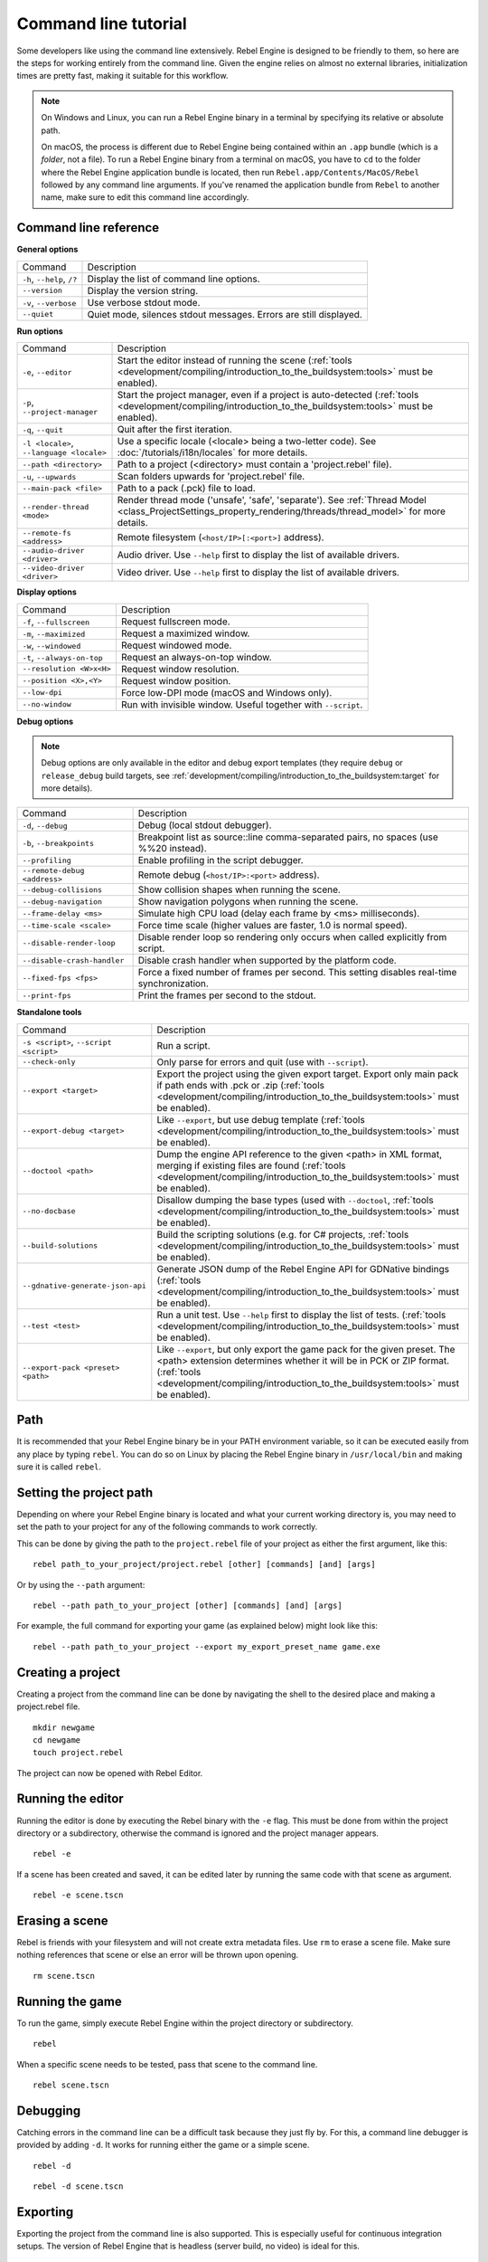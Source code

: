 .. _doc_command_line_tutorial:

Command line tutorial
=====================

.. highlight:: shell

Some developers like using the command line extensively. Rebel Engine is
designed to be friendly to them, so here are the steps for working
entirely from the command line. Given the engine relies on almost no
external libraries, initialization times are pretty fast, making it
suitable for this workflow.

.. note::

    On Windows and Linux, you can run a Rebel Engine binary in a terminal by specifying
    its relative or absolute path.

    On macOS, the process is different due to Rebel Engine being contained within an
    ``.app`` bundle (which is a *folder*, not a file). To run a Rebel Engine binary
    from a terminal on macOS, you have to ``cd`` to the folder where the Rebel Engine
    application bundle is located, then run ``Rebel.app/Contents/MacOS/Rebel``
    followed by any command line arguments. If you've renamed the application
    bundle from ``Rebel`` to another name, make sure to edit this command line
    accordingly.

Command line reference
----------------------

**General options**

+----------------------------+----------------------------------------------------------------------+
| Command                    | Description                                                          |
+----------------------------+----------------------------------------------------------------------+
| ``-h``, ``--help``, ``/?`` | Display the list of command line options.                            |
+----------------------------+----------------------------------------------------------------------+
| ``--version``              | Display the version string.                                          |
+----------------------------+----------------------------------------------------------------------+
| ``-v``, ``--verbose``      | Use verbose stdout mode.                                             |
+----------------------------+----------------------------------------------------------------------+
| ``--quiet``                | Quiet mode, silences stdout messages. Errors are still displayed.    |
+----------------------------+----------------------------------------------------------------------+

**Run options**

+------------------------------------------+--------------------------------------------------------------------------------------------------------------------------------------------------------------+
| Command                                  | Description                                                                                                                                                  |
+------------------------------------------+--------------------------------------------------------------------------------------------------------------------------------------------------------------+
| ``-e``, ``--editor``                     | Start the editor instead of running the scene (:ref:`tools <development/compiling/introduction_to_the_buildsystem:tools>` must be enabled).                  |
+------------------------------------------+--------------------------------------------------------------------------------------------------------------------------------------------------------------+
| ``-p``, ``--project-manager``            | Start the project manager, even if a project is auto-detected (:ref:`tools <development/compiling/introduction_to_the_buildsystem:tools>` must be enabled).  |
+------------------------------------------+--------------------------------------------------------------------------------------------------------------------------------------------------------------+
| ``-q``, ``--quit``                       | Quit after the first iteration.                                                                                                                              |
+------------------------------------------+--------------------------------------------------------------------------------------------------------------------------------------------------------------+
| ``-l <locale>``, ``--language <locale>`` | Use a specific locale (<locale> being a two-letter code). See :doc:`/tutorials/i18n/locales` for more details.                                               |
+------------------------------------------+--------------------------------------------------------------------------------------------------------------------------------------------------------------+
| ``--path <directory>``                   | Path to a project (<directory> must contain a 'project.rebel' file).                                                                                         |
+------------------------------------------+--------------------------------------------------------------------------------------------------------------------------------------------------------------+
| ``-u``, ``--upwards``                    | Scan folders upwards for 'project.rebel' file.                                                                                                               |
+------------------------------------------+--------------------------------------------------------------------------------------------------------------------------------------------------------------+
| ``--main-pack <file>``                   | Path to a pack (.pck) file to load.                                                                                                                          |
+------------------------------------------+--------------------------------------------------------------------------------------------------------------------------------------------------------------+
| ``--render-thread <mode>``               | Render thread mode ('unsafe', 'safe', 'separate'). See :ref:`Thread Model <class_ProjectSettings_property_rendering/threads/thread_model>` for more details. |
+------------------------------------------+--------------------------------------------------------------------------------------------------------------------------------------------------------------+
| ``--remote-fs <address>``                | Remote filesystem (``<host/IP>[:<port>]`` address).                                                                                                          |
+------------------------------------------+--------------------------------------------------------------------------------------------------------------------------------------------------------------+
| ``--audio-driver <driver>``              | Audio driver. Use ``--help`` first to display the list of available drivers.                                                                                 |
+------------------------------------------+--------------------------------------------------------------------------------------------------------------------------------------------------------------+
| ``--video-driver <driver>``              | Video driver. Use ``--help`` first to display the list of available drivers.                                                                                 |
+------------------------------------------+--------------------------------------------------------------------------------------------------------------------------------------------------------------+

**Display options**

+-----------------------------+----------------------------------------------------------------------------+
| Command                     | Description                                                                |
+-----------------------------+----------------------------------------------------------------------------+
| ``-f``, ``--fullscreen``    | Request fullscreen mode.                                                   |
+-----------------------------+----------------------------------------------------------------------------+
| ``-m``, ``--maximized``     | Request a maximized window.                                                |
+-----------------------------+----------------------------------------------------------------------------+
| ``-w``, ``--windowed``      | Request windowed mode.                                                     |
+-----------------------------+----------------------------------------------------------------------------+
| ``-t``, ``--always-on-top`` | Request an always-on-top window.                                           |
+-----------------------------+----------------------------------------------------------------------------+
| ``--resolution <W>x<H>``    | Request window resolution.                                                 |
+-----------------------------+----------------------------------------------------------------------------+
| ``--position <X>,<Y>``      | Request window position.                                                   |
+-----------------------------+----------------------------------------------------------------------------+
| ``--low-dpi``               | Force low-DPI mode (macOS and Windows only).                               |
+-----------------------------+----------------------------------------------------------------------------+
| ``--no-window``             | Run with invisible window. Useful together with ``--script``.              |
+-----------------------------+----------------------------------------------------------------------------+

**Debug options**

.. note::

    Debug options are only available in the editor and debug export templates
    (they require ``debug`` or ``release_debug`` build targets, see
    :ref:`development/compiling/introduction_to_the_buildsystem:target` for more details).

+------------------------------+---------------------------------------------------------------------------------------------+
| Command                      | Description                                                                                 |
+------------------------------+---------------------------------------------------------------------------------------------+
| ``-d``, ``--debug``          | Debug (local stdout debugger).                                                              |
+------------------------------+---------------------------------------------------------------------------------------------+
| ``-b``, ``--breakpoints``    | Breakpoint list as source::line comma-separated pairs, no spaces (use %%20 instead).        |
+------------------------------+---------------------------------------------------------------------------------------------+
| ``--profiling``              | Enable profiling in the script debugger.                                                    |
+------------------------------+---------------------------------------------------------------------------------------------+
| ``--remote-debug <address>`` | Remote debug (``<host/IP>:<port>`` address).                                                |
+------------------------------+---------------------------------------------------------------------------------------------+
| ``--debug-collisions``       | Show collision shapes when running the scene.                                               |
+------------------------------+---------------------------------------------------------------------------------------------+
| ``--debug-navigation``       | Show navigation polygons when running the scene.                                            |
+------------------------------+---------------------------------------------------------------------------------------------+
| ``--frame-delay <ms>``       | Simulate high CPU load (delay each frame by <ms> milliseconds).                             |
+------------------------------+---------------------------------------------------------------------------------------------+
| ``--time-scale <scale>``     | Force time scale (higher values are faster, 1.0 is normal speed).                           |
+------------------------------+---------------------------------------------------------------------------------------------+
| ``--disable-render-loop``    | Disable render loop so rendering only occurs when called explicitly from script.            |
+------------------------------+---------------------------------------------------------------------------------------------+
| ``--disable-crash-handler``  | Disable crash handler when supported by the platform code.                                  |
+------------------------------+---------------------------------------------------------------------------------------------+
| ``--fixed-fps <fps>``        | Force a fixed number of frames per second. This setting disables real-time synchronization. |
+------------------------------+---------------------------------------------------------------------------------------------+
| ``--print-fps``              | Print the frames per second to the stdout.                                                  |
+------------------------------+---------------------------------------------------------------------------------------------+

**Standalone tools**

+----------------------------------------+------------------------------------------------------------------------------------------------------------------------------------------------------------------------------------------------------+
| Command                                | Description                                                                                                                                                                                          |
+----------------------------------------+------------------------------------------------------------------------------------------------------------------------------------------------------------------------------------------------------+
| ``-s <script>``, ``--script <script>`` | Run a script.                                                                                                                                                                                        |
+----------------------------------------+------------------------------------------------------------------------------------------------------------------------------------------------------------------------------------------------------+
| ``--check-only``                       | Only parse for errors and quit (use with ``--script``).                                                                                                                                              |
+----------------------------------------+------------------------------------------------------------------------------------------------------------------------------------------------------------------------------------------------------+
| ``--export <target>``                  | Export the project using the given export target. Export only main pack if path ends with .pck or .zip (:ref:`tools <development/compiling/introduction_to_the_buildsystem:tools>` must be enabled). |
+----------------------------------------+------------------------------------------------------------------------------------------------------------------------------------------------------------------------------------------------------+
| ``--export-debug <target>``            | Like ``--export``, but use debug template (:ref:`tools <development/compiling/introduction_to_the_buildsystem:tools>` must be enabled).                                                              |
+----------------------------------------+------------------------------------------------------------------------------------------------------------------------------------------------------------------------------------------------------+
| ``--doctool <path>``                   | Dump the engine API reference to the given <path> in XML format, merging if existing files are found (:ref:`tools <development/compiling/introduction_to_the_buildsystem:tools>` must be enabled).   |
+----------------------------------------+------------------------------------------------------------------------------------------------------------------------------------------------------------------------------------------------------+
| ``--no-docbase``                       | Disallow dumping the base types (used with ``--doctool``, :ref:`tools <development/compiling/introduction_to_the_buildsystem:tools>` must be enabled).                                               |
+----------------------------------------+------------------------------------------------------------------------------------------------------------------------------------------------------------------------------------------------------+
| ``--build-solutions``                  | Build the scripting solutions (e.g. for C# projects, :ref:`tools <development/compiling/introduction_to_the_buildsystem:tools>` must be enabled).                                                    |
+----------------------------------------+------------------------------------------------------------------------------------------------------------------------------------------------------------------------------------------------------+
| ``--gdnative-generate-json-api``       | Generate JSON dump of the Rebel Engine API for GDNative bindings (:ref:`tools <development/compiling/introduction_to_the_buildsystem:tools>` must be enabled).                                       |
+----------------------------------------+------------------------------------------------------------------------------------------------------------------------------------------------------------------------------------------------------+
| ``--test <test>``                      | Run a unit test. Use ``--help`` first to display the list of tests. (:ref:`tools <development/compiling/introduction_to_the_buildsystem:tools>` must be enabled).                                    |
+----------------------------------------+------------------------------------------------------------------------------------------------------------------------------------------------------------------------------------------------------+
| ``--export-pack <preset> <path>``      | Like ``--export``, but only export the game pack for the given preset. The <path> extension determines whether it will be in PCK or ZIP format.                                                      |
|                                        | (:ref:`tools <development/compiling/introduction_to_the_buildsystem:tools>` must be enabled).                                                                                                        |
+----------------------------------------+------------------------------------------------------------------------------------------------------------------------------------------------------------------------------------------------------+

Path
----

It is recommended that your Rebel Engine binary be in your PATH environment
variable, so it can be executed easily from any place by typing
``rebel``. You can do so on Linux by placing the Rebel Engine binary in
``/usr/local/bin`` and making sure it is called ``rebel``.

Setting the project path
------------------------

Depending on where your Rebel Engine binary is located and what your current
working directory is, you may need to set the path to your project
for any of the following commands to work correctly.

This can be done by giving the path to the ``project.rebel`` file
of your project as either the first argument, like this:

::

    rebel path_to_your_project/project.rebel [other] [commands] [and] [args]

Or by using the ``--path`` argument:

::

    rebel --path path_to_your_project [other] [commands] [and] [args]

For example, the full command for exporting your game (as explained below) might look like this:

::

    rebel --path path_to_your_project --export my_export_preset_name game.exe

Creating a project
------------------


Creating a project from the command line can be done by navigating the
shell to the desired place and making a project.rebel file.


::

    mkdir newgame
    cd newgame
    touch project.rebel


The project can now be opened with Rebel Editor.


Running the editor
------------------

Running the editor is done by executing the Rebel binary with the ``-e`` flag. This
must be done from within the project directory or a subdirectory,
otherwise the command is ignored and the project manager appears.

::

    rebel -e

If a scene has been created and saved, it can be edited later by running
the same code with that scene as argument.

::

    rebel -e scene.tscn

Erasing a scene
---------------

Rebel is friends with your filesystem and will not create extra
metadata files. Use ``rm`` to erase a scene file. Make sure nothing
references that scene or else an error will be thrown upon opening.

::

    rm scene.tscn

Running the game
----------------

To run the game, simply execute Rebel Engine within the project directory or
subdirectory.

::

    rebel

When a specific scene needs to be tested, pass that scene to the command
line.

::

    rebel scene.tscn

Debugging
---------

Catching errors in the command line can be a difficult task because they
just fly by. For this, a command line debugger is provided by adding
``-d``. It works for running either the game or a simple scene.

::

    rebel -d

::

    rebel -d scene.tscn

.. _doc_command_line_tutorial_exporting:

Exporting
---------

Exporting the project from the command line is also supported. This is
especially useful for continuous integration setups. The version of Rebel Engine
that is headless (server build, no video) is ideal for this.

::

    rebel --export "Linux/X11" /var/builds/project
    rebel --export Android /var/builds/project.apk

The preset name must match the name of an export preset defined in the
project's ``export_presets.cfg`` file. If the preset name contains spaces or
special characters (such as "Windows Desktop"), it must be surrounded with quotes.

To export a debug version of the game, use the ``--export-debug`` switch
instead of ``--export``. Their parameters and usage are the same.

To export only a PCK file, use the ``--export-pack`` option followed by the
preset name and output path, with the file extension, instead of ``--export``.
The output path extension determines the package's format, either PCK or ZIP.

.. warning::

    When specifying a relative path as the path for `--export`, `--export-debug`
    or `--export-pack`, the path will be relative to the directory containing
    the ``project.rebel`` file, **not** relative to the current working directory.

Running a script
----------------

It is possible to run a simple ``.gd`` script from the command line.
This feature is especially useful in large projects, e.g. for batch
conversion of assets or custom import/export.

The script must inherit from ``SceneTree`` or ``MainLoop``.

Here is a simple ``sayhello.gd`` example of how it works:

.. code-block:: python

    #!/usr/bin/env -S rebel -s
    extends SceneTree

    func _init():
        print("Hello!")
        quit()

And how to run it:

::

    # Prints "Hello!" to standard output.
    rebel -s sayhello.gd

If no ``project.rebel`` exists at the path, current path is assumed to be the
current working directory (unless ``--path`` is specified).

The first line of ``sayhello.gd`` above is commonly referred to as
a *shebang*. If the Rebel binary is in your ``PATH`` as ``rebel``,
it allows you to run the script as follows in modern Linux
distributions, as well as macOS:

::

    # Mark script as executable.
    chmod +x sayhello.gd
    # Prints "Hello!" to standard output.
    ./sayhello.gd

If the above doesn't work in your current version of Linux or macOS, you can
always have the shebang run Rebel straight from where it is located as follows:

::

    #!/usr/bin/rebel -s

